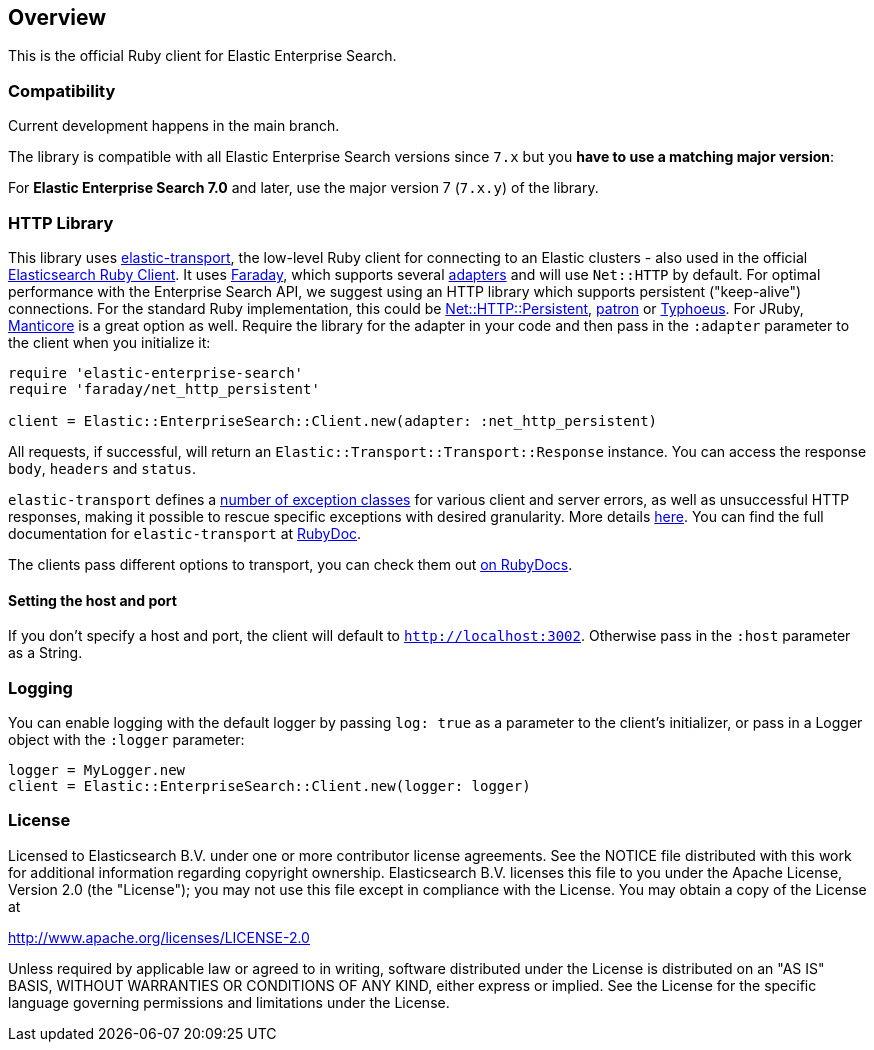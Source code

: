 [[overview]]
== Overview

This is the official Ruby client for Elastic Enterprise Search.

[discrete]
=== Compatibility

Current development happens in the main branch.

The library is compatible with all Elastic Enterprise Search versions since `7.x` but you **have to use a matching major version**:

For **Elastic Enterprise Search 7.0** and later, use the major version 7 (`7.x.y`) of the library.

[discrete]
=== HTTP Library
This library uses https://github.com/elastic/elastic-transport-ruby[elastic-transport], the low-level Ruby client for connecting to an Elastic clusters - also used in the official https://github.com/elastic/elasticsearch-ruby[Elasticsearch Ruby Client]. It uses https://rubygems.org/gems/faraday[Faraday], which supports several https://lostisland.github.io/faraday/adapters/[adapters] and will use `Net::HTTP` by default. For optimal performance with the Enterprise Search API, we suggest using an HTTP library which supports persistent ("keep-alive") connections. For the standard Ruby implementation, this could be https://github.com/drbrain/net-http-persistent[Net::HTTP::Persistent], https://github.com/toland/patron[patron] or https://github.com/typhoeus/typhoeus[Typhoeus]. For JRuby, https://github.com/cheald/manticore[Manticore] is a great option as well. Require the library for the adapter in your code and then pass in the `:adapter` parameter to the client when you initialize it:

[source,ruby]
---------------------------------------------------
require 'elastic-enterprise-search'
require 'faraday/net_http_persistent'

client = Elastic::EnterpriseSearch::Client.new(adapter: :net_http_persistent)
---------------------------------------------------

All requests, if successful, will return an `Elastic::Transport::Transport::Response` instance. You can access the response `body`, `headers` and `status`.

`elastic-transport` defines a https://github.com/elastic/elastic-transport-ruby/blob/main/lib/elastic/transport/transport/errors.rb[number of exception classes] for various client and server errors, as well as unsuccessful HTTP responses, making it possible to rescue specific exceptions with desired granularity. More details https://github.com/elastic/elastic-transport-ruby#exception-handling[here]. You can find the full documentation for `elastic-transport` at https://rubydoc.info/gems/elastic-transport[RubyDoc].

The clients pass different options to transport, you can check them out https://rubydoc.info/github/elastic/enterprise-search-ruby/Elastic/EnterpriseSearch/Client[on RubyDocs].

[discrete]
==== Setting the host and port

If you don't specify a host and port, the client will default to `http://localhost:3002`. Otherwise pass in the `:host` parameter as a String.

[discrete]
=== Logging

You can enable logging with the default logger by passing `log: true` as a parameter to the client's initializer, or pass in a Logger object with the `:logger` parameter:

[source,rb]
----------------------------
logger = MyLogger.new
client = Elastic::EnterpriseSearch::Client.new(logger: logger)
----------------------------

[discrete]
=== License

Licensed to Elasticsearch B.V. under one or more contributor
license agreements. See the NOTICE file distributed with
this work for additional information regarding copyright
ownership. Elasticsearch B.V. licenses this file to you under
the Apache License, Version 2.0 (the "License"); you may
not use this file except in compliance with the License.
You may obtain a copy of the License at

http://www.apache.org/licenses/LICENSE-2.0

Unless required by applicable law or agreed to in writing,
software distributed under the License is distributed on an
"AS IS" BASIS, WITHOUT WARRANTIES OR CONDITIONS OF ANY
KIND, either express or implied.  See the License for the
specific language governing permissions and limitations
under the License.
